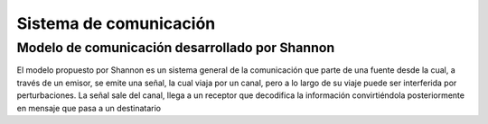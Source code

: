 ***********************
Sistema de comunicación
***********************

Modelo de comunicación desarrollado por Shannon
##########

.. image:: imagenes/shannon.png

El modelo propuesto por Shannon es un sistema general de la comunicación que parte de una fuente desde la cual, a través de un emisor, se emite una señal, la cual viaja por un canal, pero a lo largo de su viaje puede ser interferida por perturbaciones. La señal sale del canal, llega a un receptor que decodifica la información convirtiéndola posteriormente en mensaje que pasa a un destinatario
